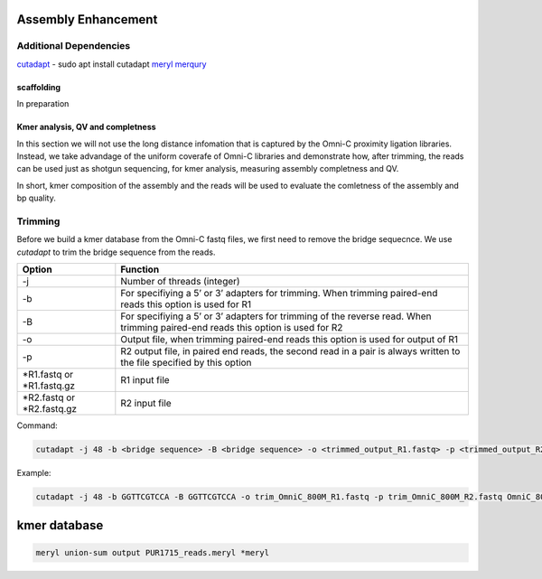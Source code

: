 .. _ASSEMBLY:

Assembly Enhancement
====================


Additional Dependencies
+++++++++++++++++++++++

`cutadapt <https://cutadapt.readthedocs.io/en/stable/>`_  - sudo apt install cutadapt
`meryl <https://github.com/marbl/meryl>`_ 
`merqury <https://github.com/marbl/merqury/wiki>`_


scaffolding
-----------

In preparation

Kmer analysis, QV and completness
---------------------------------

In this section we will not use the long distance infomation that is captured by the Omni-C proximity ligation libraries. Instead, we take advandage of the uniform coverafe of Omni-C libraries and demonstrate how, after trimming, the reads can be used just as shotgun sequencing, for kmer analysis, measuring assembly completness and QV.

In short, kmer composition of the assembly and the reads will be used to evaluate the comletness of the assembly and bp quality. 

Trimming
++++++++

Before we build a kmer database from the Omni-C fastq files, we first need to remove the bridge sequecnce.  We use `cutadapt` to trim the bridge sequence from the reads. 

+-------------+----------------------------------------------------------------------+
|Option       |Function                                                              |
+=============+======================================================================+
|-j           |Number of threads (integer)                                           |
+-------------+----------------------------------------------------------------------+
|-b           |For specifiying a 5’ or 3’ adapters for trimming. When trimming       |
|             |paired-end reads this option is used for R1                           |
+-------------+----------------------------------------------------------------------+
|-B           |For specifiying a 5’ or 3’ adapters for trimming of the reverse read. |
|             |When trimming paired-end reads this option is used for R2             |
+-------------+----------------------------------------------------------------------+
|-o           |Output file, when trimming paired-end reads this option is used for   |
|             |output of R1                                                          |
+-------------+----------------------------------------------------------------------+
|-p           |R2 output file, in paired end reads, the second read in a pair is     |
|             |always written to the file specified by this option                   |
+-------------+----------------------------------------------------------------------+
|\*R1.fastq or|R1 input file                                                         |
|\*R1.fastq.gz|                                                                      |
+-------------+----------------------------------------------------------------------+
|\*R2.fastq or|R2 input file                                                         |
|\*R2.fastq.gz|                                                                      |
+-------------+----------------------------------------------------------------------+


Command:

.. code-block:: console

   cutadapt -j 48 -b <bridge sequence> -B <bridge sequence> -o <trimmed_output_R1.fastq> -p <trimmed_output_R2.fastq> <input_R1.fastq> <input_R2.fastq>

Example:

.. code-block:: console

   cutadapt -j 48 -b GGTTCGTCCA -B GGTTCGTCCA -o trim_OmniC_800M_R1.fastq -p trim_OmniC_800M_R2.fastq OmniC_800M_R1.fastq OmniC_800M_R2.fastq


kmer database
=============


.. code-block:: console

  meryl union-sum output PUR1715_reads.meryl *meryl



